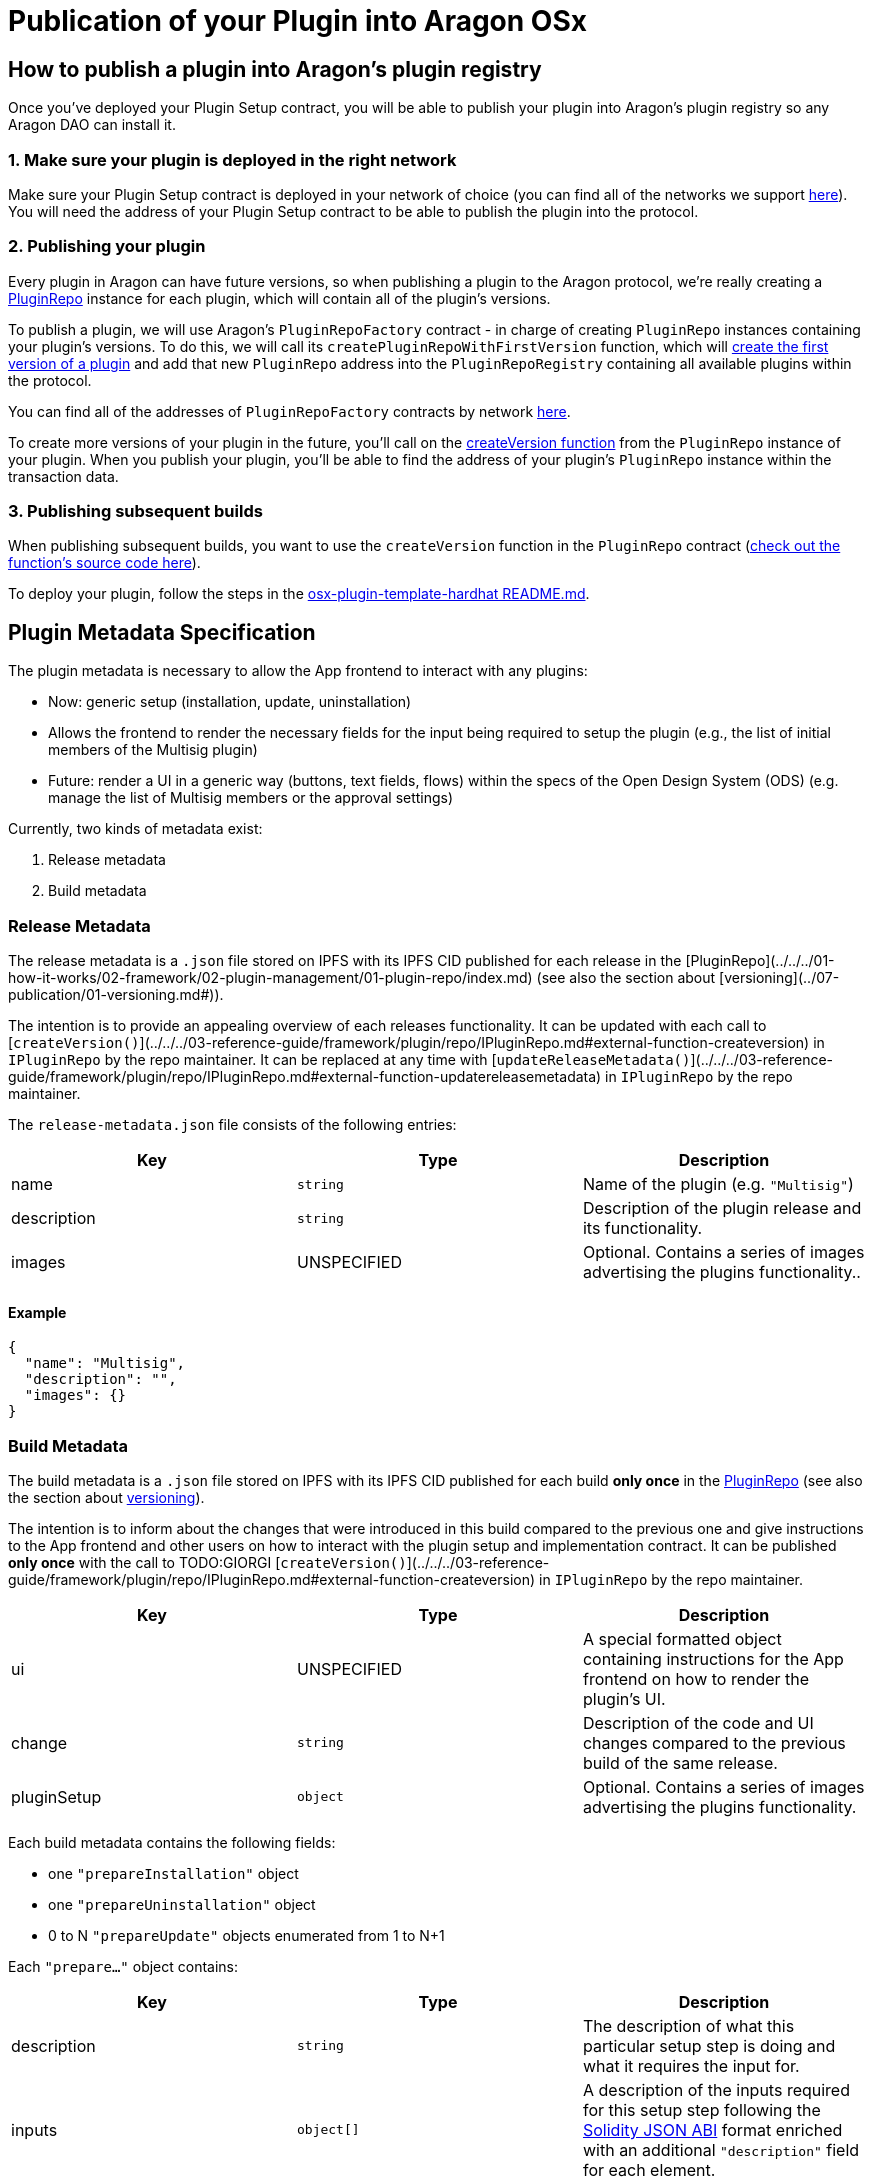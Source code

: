 = Publication of your Plugin into Aragon OSx

== How to publish a plugin into Aragon's plugin registry

Once you've deployed your Plugin Setup contract, you will be able to publish your plugin into Aragon's plugin registry so any 
Aragon DAO can install it.

### 1. Make sure your plugin is deployed in the right network

Make sure your Plugin Setup contract is deployed in your network of choice (you can find all of the networks we support link:https://github.com/aragon/osx-commons/tree/develop/configs/src/deployments/json[here]). 
You will need the address of your Plugin Setup contract to be able to publish the plugin into the protocol.

### 2. Publishing your plugin

Every plugin in Aragon can have future versions, so when publishing a plugin to the Aragon protocol, we're really creating a link:https://github.com/aragon/osx/blob/develop/packages/contracts/src/framework/plugin/repo/PluginRepo.sol[PluginRepo] instance for each plugin,
which will contain all of the plugin's versions.

To publish a plugin, we will use Aragon's `PluginRepoFactory` contract - in charge of creating `PluginRepo` instances containing your plugin's versions. 
To do this, we will call its `createPluginRepoWithFirstVersion` function, which will link:https://github.com/aragon/core/blob/develop/packages/contracts/src/framework/plugin/repo/PluginRepoFactory.sol#L48[create the first version of a plugin] 
and add that new `PluginRepo` address into the `PluginRepoRegistry` containing all available plugins within the protocol.

You can find all of the addresses of `PluginRepoFactory` contracts by network link:https://github.com/aragon/osx-commons/tree/develop/configs/src/deployments/json[here].

To create more versions of your plugin in the future, you'll call on the link:https://github.com/aragon/osx/blob/develop/packages/contracts/src/framework/plugin/repo/PluginRepo.sol#L128[createVersion function] 
from the `PluginRepo` instance of your plugin. When you publish your plugin, you'll be able to find the address of your plugin's `PluginRepo` instance within the transaction data.

### 3. Publishing subsequent builds

When publishing subsequent builds, you want to use the `createVersion` function in the `PluginRepo` contract (link:https://github.com/aragon/osx/blob/develop/packages/contracts/src/framework/plugin/repo/PluginRepo.sol#L132[check out the function's source code here]).

To deploy your plugin, follow the steps in the link:https://github.com/aragon/osx-plugin-template-hardhat/blob/main/README.md#deployment[osx-plugin-template-hardhat README.md].


== Plugin Metadata Specification

The plugin metadata is necessary to allow the App frontend to interact with any plugins:

- Now: generic setup (installation, update, uninstallation)
  - Allows the frontend to render the necessary fields for the input being required to setup the plugin (e.g., the list of initial members of the Multisig plugin)
- Future: render a UI in a generic way (buttons, text fields, flows) within the specs of the Open Design System (ODS) (e.g. manage the list of Multisig members or the approval settings)

Currently, two kinds of metadata exist:

1. Release metadata
2. Build metadata

### Release Metadata

The release metadata is a `.json` file stored on IPFS with its IPFS CID published for each release in the [PluginRepo](../../../01-how-it-works/02-framework/02-plugin-management/01-plugin-repo/index.md) (see also the section about [versioning](../07-publication/01-versioning.md#)).

The intention is to provide an appealing overview of each releases functionality.
It can be updated with each call to [`createVersion()`](../../../03-reference-guide/framework/plugin/repo/IPluginRepo.md#external-function-createversion) in `IPluginRepo` by the repo maintainer.
It can be replaced at any time with [`updateReleaseMetadata()`](../../../03-reference-guide/framework/plugin/repo/IPluginRepo.md#external-function-updatereleasemetadata) in `IPluginRepo` by the repo maintainer.

The `release-metadata.json` file consists of the following entries:

|===
|Key |Type |Description

| name
| `string` 
| Name of the plugin (e.g. `"Multisig"`)  

| description
| `string`
| Description of the plugin release and its functionality.   

| images
| UNSPECIFIED
| Optional. Contains a series of images advertising the plugins functionality..

|===


#### Example

```json
{
  "name": "Multisig",
  "description": "",
  "images": {}
}
```

### Build Metadata

The build metadata is a `.json` file stored on IPFS with its IPFS CID published for each build **only once** 
in the xref:how-it-works/framework/plugin-management/plugin-repo/index.adoc[PluginRepo] (see also the section about xref:how-to-guides/plugin-development/publication/versioning.adoc[versioning]).

The intention is to inform about the changes that were introduced in this build compared to the previous one and give instructions to the App frontend and other users on how to interact with the plugin setup and implementation contract.
It can be published **only once** with the call to TODO:GIORGI [`createVersion()`](../../../03-reference-guide/framework/plugin/repo/IPluginRepo.md#external-function-createversion) in `IPluginRepo` by the repo maintainer.

|===
|Key |Type |Description

| ui
| UNSPECIFIED 
| A special formatted object containing instructions for the App frontend on how to render the plugin's UI.

| change
| `string`
| Description of the code and UI changes compared to the previous build of the same release. 

| pluginSetup
| `object`
| Optional. Contains a series of images advertising the plugins functionality.  

|===

Each build metadata contains the following fields:

- one `"prepareInstallation"` object
- one `"prepareUninstallation"` object
- 0 to N `"prepareUpdate"` objects enumerated from 1 to N+1

Each `"prepare..."` object contains:

|===
|Key |Type |Description

| description
| `string`
| The description of what this particular setup step is doing and what it requires the input for. 

| inputs
| `object[]`
| A description of the inputs required for this setup step following the link:https://docs.ethers.org/v5/api/utils/abi/formats/#abi-formats--solidity[Solidity JSON ABI] format enriched with an additional `"description"` field for each element.

|===



By following the Solidity JSON ABI format for the inputs, we followed an established standard, have support for complex types (tuples, arrays, nested versions of the prior) and allow for future extensibility (such as the human readable description texts that we have added).

#### Example

```json
{
  "ui": {},
  "change": "- The ability to create a proposal now depends on the membership status of the current instead of the snapshot block.\n- Added a check ensuring that the initial member list cannot overflow.",
  "pluginSetup": {
    "prepareInstallation": {
      "description": "The information required for the installation.",
      "inputs": [
        {
          "internalType": "address[]",
          "name": "members",
          "type": "address[]",
          "description": "The addresses of the initial members to be added."
        },
        {
          "components": [
            {
              "internalType": "bool",
              "name": "onlyListed",
              "type": "bool",
              "description": "Whether only listed addresses can create a proposal or not."
            },
            {
              "internalType": "uint16",
              "name": "minApprovals",
              "type": "uint16",
              "description": "The minimal number of approvals required for a proposal to pass."
            }
          ],
          "internalType": "struct Multisig.MultisigSettings",
          "name": "multisigSettings",
          "type": "tuple",
          "description": "The initial multisig settings."
        }
      ],
      "prepareUpdate": {
        "1": {
          "description": "No input is required for the update.",
          "inputs": []
        }
      },
      "prepareUninstallation": {
        "description": "No input is required for the uninstallation.",
        "inputs": []
      }
    }
  }
}
```

== How to add a new version of your plugin

The Aragon OSx protocol has an on-chain versioning system built-in, which distinguishes between releases and builds.

- **Releases** contain breaking changes, which are incompatible with preexisting installations. Updates to a different release are 
not possible. Instead, you must install the new plugin release and uninstall the old one.
- **Builds** are minor/patch versions within a release, and they are meant for compatible upgrades only 
(adding a feature or fixing a bug without changing anything else).

Builds are particularly important for `UUPSUpgradeable` plugins, whereas a non-upgradeable plugin will work off of only releases.

Given a version tag `RELEASE.BUILD`, we can infer that:

TODO:GIORGI nested list fix.

1.  We are doing a `RELEASE` version when we apply breaking changes affecting the interaction with other contracts on the blockchain to:

    - The `Plugin` implementation contract such as the
      - change or removal of storage variables
      - removal of external functions
      - change of external function headers

2.  We are doing a `BUILD` version when we apply backward compatible changes not affecting the interaction with other contracts on the blockchain to:

    - The `Plugin` implementation contract such as the
      - addition of
        - storage variables
        - external functions

      - change of
        - external function bodies

      - addition, change, or removal of
        - internal functions
        - constants
        - immutables
        - events
        - errors

    - The `PluginSetup` contract such as
      - addition, change, or removal of
        - input parameters
        - helper contracts
        - requested permissions

    - The release and build `metadata` URIs such as the
      - change of
        - the plugin setup ABI
        - the plugin UI components
        - the plugin description


// TODO merge this sections and clean up redundancy, consider also framework and core sections.